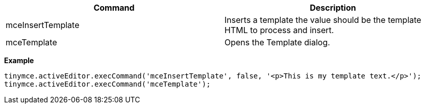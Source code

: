 [cols=",",options="header",]
|===
|Command |Description
|mceInsertTemplate |Inserts a template the value should be the template HTML to process and insert.
|mceTemplate |Opens the Template dialog.
|===

*Example*

[source,js]
----
tinymce.activeEditor.execCommand('mceInsertTemplate', false, '<p>This is my template text.</p>');
tinymce.activeEditor.execCommand('mceTemplate');
----
